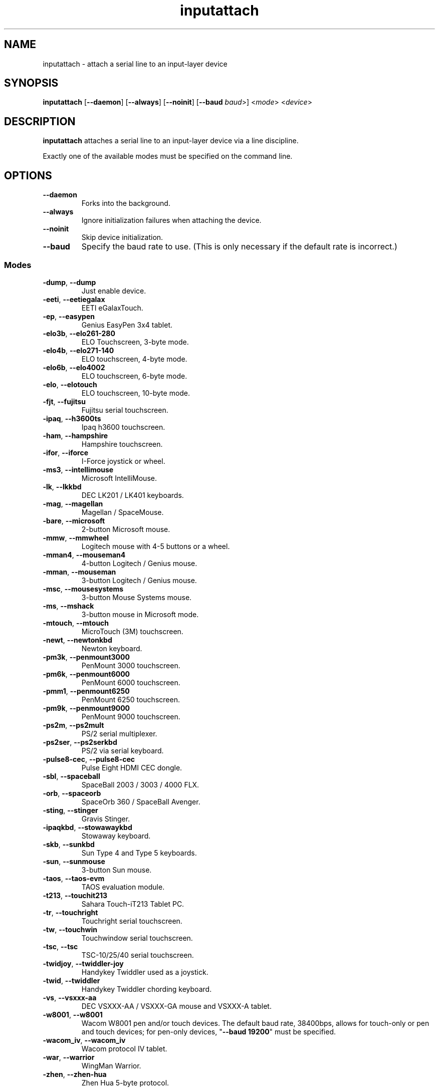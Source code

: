 .TH inputattach 1 "January 9, 2016" inputattach
.SH NAME
inputattach \- attach a serial line to an input-layer device
.SH SYNOPSIS
.BR inputattach " [" \-\-daemon "] [" \-\-always "] [" \-\-noinit "] [" \-\-baud
.IR baud ">] <" mode "> <" device ">"
.SH DESCRIPTION
.B inputattach
attaches a serial line to an input-layer device via a line
discipline.
.PP
Exactly one of the available modes must be specified on the command
line.
.SH OPTIONS
.TP
.B \-\-daemon
Forks into the background.
.TP
.B \-\-always
Ignore initialization failures when attaching the device.
.TP
.B \-\-noinit
Skip device initialization.
.TP
.B \-\-baud
Specify the baud rate to use. (This is only necessary if the default
rate is incorrect.)
.SS Modes
.TP
.BR \-dump ", " \-\-dump
Just enable device.
.TP
.BR \-eeti ", " \-\-eetiegalax
EETI eGalaxTouch.
.TP
.BR \-ep ", " \-\-easypen
Genius EasyPen 3x4 tablet.
.TP
.BR \-elo3b ", " \-\-elo261-280
ELO Touchscreen, 3-byte mode.
.TP
.BR \-elo4b ", " \-\-elo271-140
ELO touchscreen, 4-byte mode.
.TP
.BR \-elo6b ", " \-\-elo4002
ELO touchscreen, 6-byte mode.
.TP
.BR \-elo ", " \-\-elotouch
ELO touchscreen, 10-byte mode.
.TP
.BR \-fjt ", " \-\-fujitsu
Fujitsu serial touchscreen.
.TP
.BR \-ipaq ", " \-\-h3600ts
Ipaq h3600 touchscreen.
.TP
.BR \-ham ", " \-\-hampshire
Hampshire touchscreen.
.TP
.BR \-ifor ", " \-\-iforce
I-Force joystick or wheel.
.TP
.BR \-ms3 ", " \-\-intellimouse
Microsoft IntelliMouse.
.TP
.BR \-lk ", " \-\-lkkbd
DEC LK201 / LK401 keyboards.
.TP
.BR \-mag ", " \-\-magellan
Magellan / SpaceMouse.
.TP
.BR \-bare ", " \-\-microsoft
2-button Microsoft mouse.
.TP
.BR \-mmw ", " \-\-mmwheel
Logitech mouse with 4-5 buttons or a wheel.
.TP
.BR \-mman4 ", " \-\-mouseman4
4-button Logitech / Genius mouse.
.TP
.BR \-mman ", " \-\-mouseman
3-button Logitech / Genius mouse.
.TP
.BR \-msc ", " \-\-mousesystems
3-button Mouse Systems mouse.
.TP
.BR \-ms ", " \-\-mshack
3-button mouse in Microsoft mode.
.TP
.BR \-mtouch ", " \-\-mtouch
MicroTouch (3M) touchscreen.
.TP
.BR \-newt ", " \-\-newtonkbd
Newton keyboard.
.TP
.BR \-pm3k ", " \-\-penmount3000
PenMount 3000 touchscreen.
.TP
.BR \-pm6k ", " \-\-penmount6000
PenMount 6000 touchscreen.
.TP
.BR \-pmm1 ", " \-\-penmount6250
PenMount 6250 touchscreen.
.TP
.BR \-pm9k ", " \-\-penmount9000
PenMount 9000 touchscreen.
.TP
.BR \-ps2m ", " \-\-ps2mult
PS/2 serial multiplexer.
.TP
.BR \-ps2ser ", " \-\-ps2serkbd
PS/2 via serial keyboard.
.TP
.BR \-pulse8\-cec ", " \-\-pulse8\-cec
Pulse Eight HDMI CEC dongle.
.TP
.BR \-sbl ", " \-\-spaceball
SpaceBall 2003 / 3003 / 4000 FLX.
.TP
.BR \-orb ", " \-\-spaceorb
SpaceOrb 360 / SpaceBall Avenger.
.TP
.BR \-sting ", " \-\-stinger
Gravis Stinger.
.TP
.BR \-ipaqkbd ", " \-\-stowawaykbd
Stowaway keyboard.
.TP
.BR \-skb ", " \-\-sunkbd
Sun Type 4 and Type 5 keyboards.
.TP
.BR \-sun ", " \-\-sunmouse
3-button Sun mouse.
.TP
.BR \-taos ", " \-\-taos\-evm
TAOS evaluation module.
.TP
.BR \-t213 ", " \-\-touchit213
Sahara Touch-iT213 Tablet PC.
.TP
.BR \-tr ", " \-\-touchright
Touchright serial touchscreen.
.TP
.BR \-tw ", " \-\-touchwin
Touchwindow serial touchscreen.
.TP
.BR \-tsc ", " \-\-tsc
TSC-10/25/40 serial touchscreen.
.TP
.BR \-twidjoy ", " \-\-twiddler-joy
Handykey Twiddler used as a joystick.
.TP
.BR \-twid ", " \-\-twiddler
Handykey Twiddler chording keyboard.
.TP
.BR \-vs ", " \-\-vsxxx-aa
DEC VSXXX-AA / VSXXX-GA mouse and VSXXX-A tablet.
.TP
.BR \-w8001 ", " \-\-w8001
Wacom W8001 pen and/or touch devices. The default baud rate, 38400bps,
allows for touch-only or pen and touch devices; for pen-only devices,
"\fB\-\-baud 19200\fP" must be specified.
.TP
.BR \-wacom_iv ", " \-\-wacom_iv
Wacom protocol IV tablet.
.TP
.BR \-war ", " \-\-warrior
WingMan Warrior.
.TP
.BR \-zhen ", " \-\-zhen-hua
Zhen Hua 5-byte protocol.
.SH AUTHORS
.B inputattach
was written by Vojtech Pavlik and Arndt Schoenewald, and improved by
many others; see the linuxconsole tools documentation for details.
.PP
This manual page was written by Stephen Kitt <steve@sk2.org>, for the Debian
GNU/Linux system (but may be used by others).
